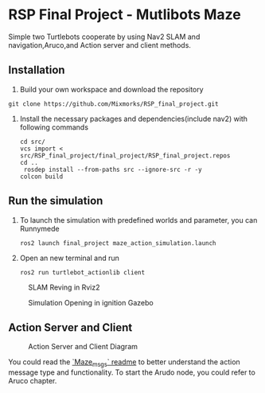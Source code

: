 * RSP Final Project - Mutlibots Maze
Simple two Turtlebots cooperate by using Nav2 SLAM and navigation,Aruco,and Action server and client methods.
** Installation
1. Build your own workspace and download the repository
#+begin_src shell
git clone https://github.com/Mixmorks/RSP_final_project.git
#+end_src
2. Install the necessary packages and dependencies(include nav2) with following commands
   #+begin_src shell
    cd src/
    vcs import < src/RSP_final_project/final_project/RSP_final_project.repos
    cd ..
     rosdep install --from-paths src --ignore-src -r -y
    colcon build
   #+end_src
** Run the simulation
1. To launch the simulation with predefined worlds and parameter, you can  Runnymede
   #+begin_src shell
    ros2 launch final_project maze_action_simulation.launch
   #+end_src

2. Open an new terminal and run
   #+begin_src shell
    ros2 run turtlebot_actionlib client
   #+end_src

#+CAPTION: SLAM Reving in Rviz2
#+ATTR_HTML: :width 300px
[[/home/huan/RSP_final_project/src/docs/sim_rviz.png]]
#+CAPTION: Simulation Opening in ignition Gazebo
#+ATTR_HTML: :width 300px
[[/home/huan/RSP_final_project/src/docs/sim_gazebo.png]]


** Action Server and Client
#+CAPTION: Action Server and Client Diagram
#+ATTR_HTML: :width 500px
[[./docs/action_diagrampng.png]]

You could read the [[file:./maze_msgs/README.md][`Maze_msgs` readme]] to better understand the action message type and functionality.
To start the Arudo node, you could refer to Aruco chapter.
